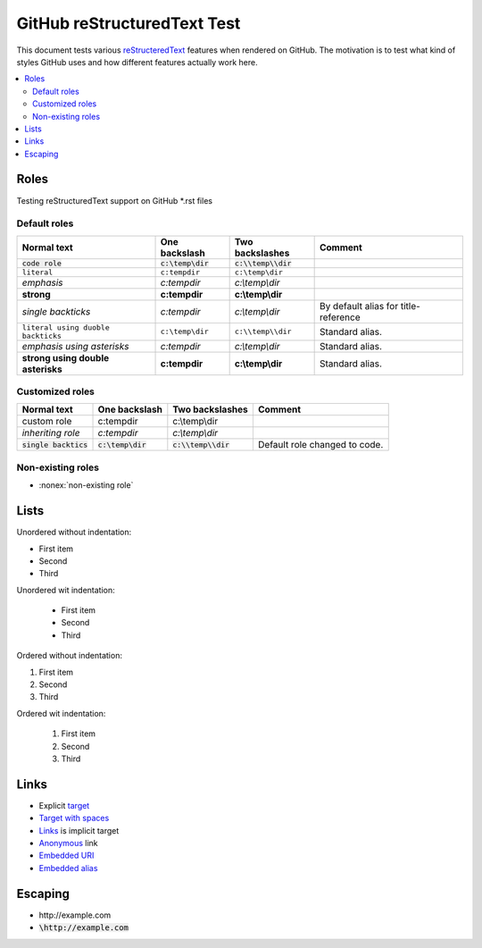 ================================
  GitHub reStructuredText Test
================================

This document tests various `reStructeredText <http://docutils.sourceforge.net/rst.html>`__
features when rendered on GitHub. The motivation is to test what kind of styles GitHub uses
and how different features actually work here. 

.. contents::
   :depth: 2
   :local:

Roles
=====

Testing reStructuredText support on GitHub \*.rst files

Default roles
-------------

==================================  =======================  =========================  ===========
            Normal text                  One backslash             Two backslashes        Comment
==================================  =======================  =========================  ===========
:code:`code role`                   :code:`c:\temp\dir`      :code:`c:\\temp\\dir`
:literal:`literal`                  :literal:`c:\temp\dir`   :literal:`c:\\temp\\dir`
:emphasis:`emphasis`                :emphasis:`c:\temp\dir`  :emphasis:`c:\\temp\\dir`
:strong:`strong`                    :strong:`c:\temp\dir`    :strong:`c:\\temp\\dir`
`single backticks`                  `c:\temp\dir`            `c:\\temp\\dir`            By default alias for title-reference
``literal using duoble backticks``  ``c:\temp\dir``          ``c:\\temp\\dir``          Standard alias.
*emphasis using asterisks*          *c:\temp\dir*            *c:\\temp\\dir*            Standard alias.
**strong using double asterisks**   **c:\temp\dir**          **c:\\temp\\dir**          Standard alias.
==================================  =======================  =========================  ===========

Customized roles
----------------

.. default-role:: code
.. role:: custom
.. role:: inherit(emphasis)

==========================  ======================  ========================  ===========
        Normal text              One backslash           Two backslashes        Comment
==========================  ======================  ========================  ===========
:custom:`custom role`       :custom:`c:\temp\dir`   :custom:`c:\\temp\\dir`
:inherit:`inheriting role`  :inherit:`c:\temp\dir`  :inherit:`c:\\temp\\dir`
`single backtics`           `c:\temp\dir`           `c:\\temp\\dir`           Default role changed to code.
==========================  ======================  ========================  ===========

Non-existing roles
------------------

- :nonex:`non-existing role`

Lists
=====

Unordered without indentation:

- First item
- Second
- Third

Unordered wit indentation:

  - First item
  - Second
  - Third


Ordered without indentation:

1. First item
2. Second
3. Third

Ordered wit indentation:

  1. First item
  2. Second
  3. Third

Links
=====


- Explicit target_
- `Target with spaces`_
- Links_ is implicit target
- Anonymous__ link
- `Embedded URI <http://example.com>`__
- `Embedded alias <target_>`__

.. _target: http://example.com
.. _target with spaces: http://example.com
__ http://example.com

Escaping
========

- \http://example.com
- `\http://example.com`
